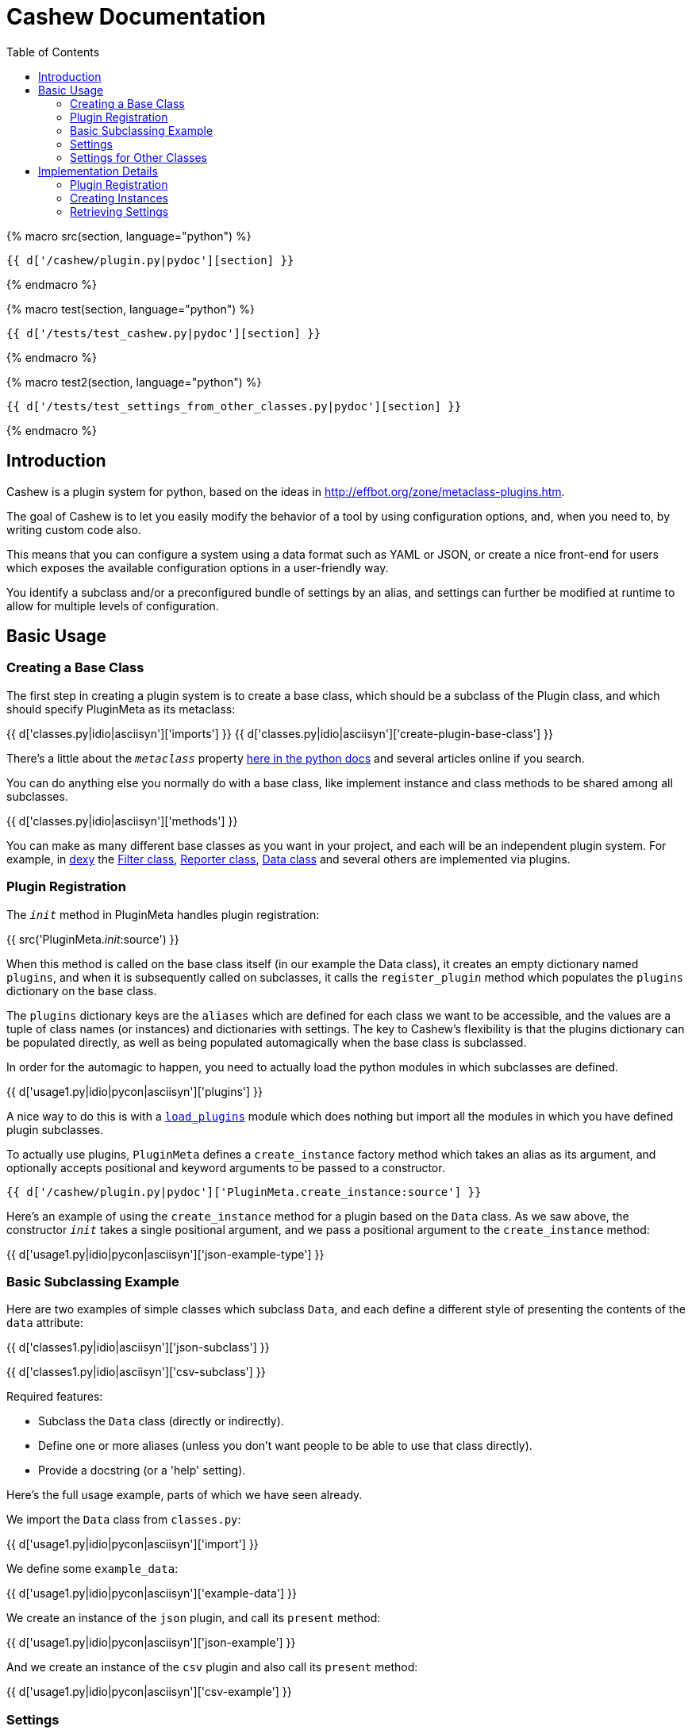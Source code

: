 = Cashew Documentation
:toc:
:source-highlighter: pygments

{% macro src(section, language="python") %}
[source,{{ language }}]
----
{{ d['/cashew/plugin.py|pydoc'][section] }}
----
{% endmacro %}

{% macro test(section, language="python") %}
[source,{{ language }}]
----
{{ d['/tests/test_cashew.py|pydoc'][section] }}
----
{% endmacro %}

{% macro test2(section, language="python") %}
[source,{{ language }}]
----
{{ d['/tests/test_settings_from_other_classes.py|pydoc'][section] }}
----
{% endmacro %}

== Introduction

Cashew is a plugin system for python, based on the ideas in
<http://effbot.org/zone/metaclass-plugins.htm>.

The goal of Cashew is to let you easily modify the behavior of a tool by using
configuration options, and, when you need to, by writing custom code also.

This means that you can configure a system using a data format such as YAML or
JSON, or create a nice front-end for users which exposes the available
configuration options in a user-friendly way.

You identify a subclass and/or a preconfigured bundle of settings by an alias,
and settings can further be modified at runtime to allow for multiple levels of
configuration.

== Basic Usage

=== Creating a Base Class

The first step in creating a plugin system is to create a base class, which should be a subclass of the Plugin class, and which should specify PluginMeta as its metaclass:

{{ d['classes.py|idio|asciisyn']['imports'] }}
{{ d['classes.py|idio|asciisyn']['create-plugin-base-class'] }}

There's a little about the `__metaclass__` property 
http://docs.python.org/2/reference/datamodel.html#customizing-class-creation[here in the python docs]
and several articles online if you search.

You can do anything else you normally do with a base class, like implement
instance and class methods to be shared among all subclasses.

{{ d['classes.py|idio|asciisyn']['methods'] }}

You can make as many different base classes as you want in your project, and
each will be an independent plugin system. For example, in
http://dexy.it[dexy] the https://github.com/dexy/dexy/blob/develop/dexy/filter.py[Filter class], https://github.com/dexy/dexy/blob/develop/dexy/reporter.py[Reporter class], https://github.com/dexy/dexy/blob/develop/dexy/data.py[Data class] and
several others are implemented via plugins.

=== Plugin Registration

The `__init__` method in PluginMeta handles plugin registration:

{{ src('PluginMeta.__init__:source') }}

When this method is called on the base class itself (in our example the Data
class), it creates an empty dictionary named `plugins`, and when it is
subsequently called on subclasses, it calls the `register_plugin` method which
populates the `plugins` dictionary on the base class.

The `plugins` dictionary keys are the `aliases` which are defined for each
class we want to be accessible, and the values are a tuple of class names (or
instances) and dictionaries with settings. The key to Cashew's flexibility is
that the plugins dictionary can be populated directly, as well as being
populated automagically when the base class is subclassed.

In order for the automagic to happen, you need to actually load the python
modules in which subclasses are defined.

{{ d['usage1.py|idio|pycon|asciisyn']['plugins'] }}

A nice way to do this is with a
https://github.com/dexy/dexy/blob/develop/dexy/load_plugins.py[`load_plugins`]
module which does nothing but import all the modules in which you have defined
plugin subclasses.

To actually use plugins, `PluginMeta` defines a `create_instance` factory
method which takes an alias as its argument, and optionally accepts positional
and keyword arguments to be passed to a constructor.

[source,python]
----
{{ d['/cashew/plugin.py|pydoc']['PluginMeta.create_instance:source'] }}
----

Here's an example of using the `create_instance` method for a plugin based on
the `Data` class. As we saw above, the constructor `__init__` takes a single
positional argument, and we pass a positional argument to the `create_instance`
method:

{{ d['usage1.py|idio|pycon|asciisyn']['json-example-type'] }}

=== Basic Subclassing Example

Here are two examples of simple classes which subclass `Data`, and each define
a different style of presenting the contents of the `data` attribute:

{{ d['classes1.py|idio|asciisyn']['json-subclass'] }}

{{ d['classes1.py|idio|asciisyn']['csv-subclass'] }}

Required features:

- Subclass the `Data` class (directly or indirectly).
- Define one or more aliases (unless you don't want people to be able to use that class directly).
- Provide a docstring (or a 'help' setting).

Here's the full usage example, parts of which we have seen already.

We import the `Data` class from `classes.py`:

{{ d['usage1.py|idio|pycon|asciisyn']['import'] }}

We define some `example_data`:

{{ d['usage1.py|idio|pycon|asciisyn']['example-data'] }}

We create an instance of the `json` plugin, and call its `present` method:

{{ d['usage1.py|idio|pycon|asciisyn']['json-example'] }}

And we create an instance of the `csv` plugin and also call its `present` method:

{{ d['usage1.py|idio|pycon|asciisyn']['csv-example'] }}

=== Settings

To have user-settable settings, define a dictionary named `_settings` in your subclass:

{{ d['classes2.py|idio|asciisyn']['csv-settings'] }}

The keys of this dictionary should be hyphen- or underscore-separated setting
names, which will be accessible in hyphen format later, and the values should
usually be a tuple of (docstring, default value) but may be just a default
value if the docstring has already been defined in a parent class.

This dictionary will be combined with any other `_settings` dictionaries found
in any parent class all the way up to the `Data` base class.

Individual values can be retrieved by calling the `setting` method and passing
the setting name, and all values can be retrieved by calling the
`setting_values` method.

{{ d['usage2.py|idio|pycon|asciisyn']['csv-example'] }}

Then in your code, the settings should be used to control any behavior that can
be user-customizable. In this case many of the settings are passed directly to
the `csv` library, while the `write-header` setting is used to determine if the
`writeheader()` method will be called.

{{ d['classes2.py|idio|asciisyn']['csv-present'] }}

=== Settings for Other Classes

You may want to define a plugin which defines a new setting on a different plugin class.

For example in dexy, the website reporter defines some extra parameters on the
Document class so that you can specify for each document which website template
you'd like to use.

Here is a Report base class which defines an additional setting named `bar` on a class with alias `document`:

{{ test2("Report:source") }}

And also a Filter base class which defines a `foo` setting:

{{ test2("Filter:source") }}

On the Document class, which has alias `document`, there are no settings defined:

{{ test2("Document:source") }}

We create a plugin SomeKindOfDocument which is a Document:

{{ test2("SomeKindOfDocument:source") }}

And, we see that the `foo` and `bar` settings are available, even though these were not defined in Document or SomeKindOfDocument:

{{ test2("test_other_class_settings:source") }}

== Implementation Details

=== Plugin Registration

Let's review the `__init__` method and follow the methods it calls.

{{ src('PluginMeta.__init__:source') }}

The first line asserts that our plugin class inherits from `Plugin`. If this
were not the case then lots of expected behavior wouldn't work.

{{ test('test_must_inherit_from_plugin_class:source') }}

In the next two lines, if we detect `__metaclass__` in the class attributes
then we are creating a plugin base class, and so we want to initialize a
plugins dictionary. If not, then we have already created a base class and we
are creating a plugin subclass. In this case, if there are aliases specified,
we call the `register_plugin` method.

{{ src('PluginMeta.register_plugin:source') }}

The register plugin method may receive a list of aliases or a single alias, and it may receive a class name or an actual class. The first thing it does is standardize each of these.

{{ src('PluginMeta.standardize_alias_or_aliases:source') }}
{{ src('PluginMeta.get_reference_to_class:source') }}

The `get_reference_to_class` method will load a fully qualified class name automatically:

{{ test('test_get_reference_to_qualified_class:source') }}

If you want to be able to specify an unqualified class name then you need to
establish a mapping between class names and class objects in a
`load_class_from_locals` method, here's one way to do this:

{{ test('Data.load_class_from_locals:source') }}

And this allows you to do:

{{ test('test_get_reference_to_class:source') }}

You'll need to implement this one, by default it's disabled:

{{ src('PluginMeta.load_class_from_locals:source') }}

Here's the `register_plugin` source again since it's been a while since we've
seen it:

{{ src('PluginMeta.register_plugin:source') }}

The next block of text adds `aliases` and `help` settings so we can count on
these always being available. You need to provide a docstring which will be
used for the 'help' setting.

{{ src('PluginMeta.check_docstring:source') }}

Once the settings are normalized, then we are ready to actually add class
information to the plugins dictionary using the aliases as keys.

There's an option to add namespacing to plugins by implementing a different
`apply_prefix` class method in your plugin base class:

{{ src('PluginMeta.apply_prefix:source') }}

Up to this point we have been looking at registering plugins automatically when
their class is loaded, but because a plugin can be registered as an alias
linked to a class name and settings dictionary, we can capture this information
in a textual format.

The `register_plugins` method registers multiple plugins based on a dictionary:

{{ src('PluginMeta.register_plugins:source') }}

The dictionaries keys should be aliases, separated by the pipe symbol if
there's more than one of them. The values should be a tuple of
class-or-class-name and a settings dictionary. (You can redefine
`register_plugins` or create your own method which calls `register_plugin` and
come up with any other format you want.)

Here's an example:

{{ test('test_register_plugins:source') }}

The `register_plugins_from_dict` method makes it easy to define a simpler data
structure (one which will map easily to a YAML file), and it retrieves and
removes a `class` key and generates the required format for calling
`register_plugin`:

{{ src('PluginMeta.register_plugins_from_dict:source') }}

{{ test('test_register_plugins_from_dict:source') }}

And here's a convenience method which registers plugins specified in a YAML
file using `register_plugins_from_dict`:

{{ src('PluginMeta.register_plugins_from_yaml_file:source') }}

=== Creating Instances

The `create_instance` method uses the plugins dictionary we just populated to
create a new instance of the specified plugin class.

{{ src('PluginMeta.create_instance:source') }}

It uses the `get_reference_to_class` method we've already seen to retrive a
reference to the class, then creates a new instance. The `alias` attribute is
set on the new instance so we can later retrieve which alias was used to create
it.

If any positional or keyword arguments are passed to `create_instance` (after
the alias argument), these are assumed to be constructor arguments and are
passed to the constructor.

After the instance is created, we need to initialize the settings to the values
specified in various locations.

The `initialize_settings` method is called. This method is part of the
`Plugin` class, not `PluginMeta`, so it's an instance method of our newly
created object, not a class method.

{{ src('Plugin.initialize_settings:source') }}

The `_instance_settings` attribute is used to store active settings for a given
instance. The subsequent methods populate the dictionary using the
`update_settings` method, which does things like standardize the format from
underscore to hyphen, and checks to ensure settings include a help string if
this is the first time in the class hierarchy that they have been defined:

{{ src('Plugin.update_settings:source') }}
{{ src('Plugin._update_settings:source') }}

One issue is that when data is loaded from a file there is no way to
distinguish between a tuple and a list of length two, and a list of length two
may either be the desired value of a setting, or the first element may be a
helpstring and the second element may be the desired value. It is assumed that
if the setting does not already exist, then a list of length 2 should be
interpreted as a (helpstring, value,) tuple.

Returning to our `initialize_settings` method:

{{ src('Plugin.initialize_settings:source') }}

This is first populated by settings defined in parent classes, starting with
the earliest ancestor.

{{ src('Plugin.initialize_settings_from_parents:source') }}

{{ src('PluginMeta.imro:source') }}

You can provide an `_unset` list to remove settings you no longer wish to be
active:

{{ test('UnsetFoo:source') }}
{{ test('test_unsetting_settings:source') }}

Here's an example of a setting inheritance, here's a base class defining a
`foo` setting:

{{ test('TestSettingsBase:source') }}

Here's a subclass which doesn't alter the setting:

{{ test('NoSettingsOfMyOwn:source') }}
{{ test('test_no_settings_of_my_own:source') }}

Here's a subclass which does:

{{ test('OverrideFooSetting:source') }}
{{ test('test_override_settings:source') }}

Next, we initialize settings which may have been specified by other classes:

{{ src('Plugin.initialize_settings_from_other_classes:source') }}

And then we initialize settings using any kwargs that were passed to
`initialize_settings`:

{{ src('Plugin.initialize_settings_from_raw_kwargs:source') }}

Now returning to `create_instance`:

{{ src('PluginMeta.create_instance:source') }}

We see there is another call to `update_settings` and this is where settings
stored in the plugins dictionary are applied.

This is because `initialize_settings` may be called in the constructor and if
so it does not get called again here, so a separate call to `update_settings`
is required.

In addition to creating individual instances using `create_instance`, it is
possible to iterate over an instance of each type of plugin.

{{ src('PluginMeta.__iter__:source') }}

{{ test('test_iter:source') }}

=== Retrieving Settings

Individual setting values should be obtained by calling the `setting` method:

{{ src('Plugin.setting:source') }}

If you don't want a UserFeedback exception raised if the setting you ask for
doesn't exist, you can use the `safe_setting` method instead:

{{ src('Plugin.safe_setting:source') }}

{{ test('test_safe_setting:source') }}

The `setting_values` method returns a dictionary of all setting values:

{{ src('Plugin.setting_values:source') }}

If a setting starts with a dollar sign, it is assumed to be an environment variable, and the `setting` method will retreive the value of that environment variable.

{{ test('test_retrieve_environment_variables:source') }}

If there is no corresponding env var defined, a `UserFeedback` exception is raised:

{{ test('test_error_if_no_env_var:source') }}

If you actually need to start a value with a dollar sign, you can escape it:

{{ test('test_escaped_dollar_sign:source') }}

